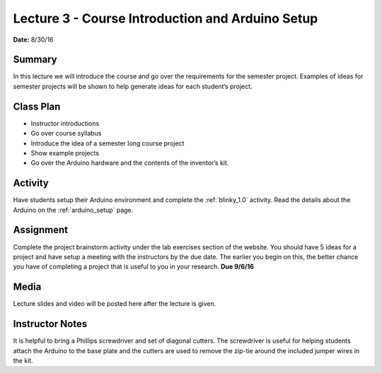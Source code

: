 .. _lecture_3:

Lecture 3 - Course Introduction and Arduino Setup
=================================================

**Date:** 8/30/16

Summary
-------
In this lecture we will introduce the course and go over the requirements for
the semester project. Examples of ideas for semester projects will be shown to
help generate ideas for each student’s project.

Class Plan
----------
* Instructor introductions
* Go over course syllabus
* Introduce the idea of a semester long course project
* Show example projects
* Go over the Arduino hardware and the contents of the inventor’s kit.

Activity
--------
Have students setup their Arduino environment and complete the :ref:`blinky_1.0`
activity. Read the details about the Arduino on the :ref:`arduino_setup` page.

Assignment
----------
Complete the project brainstorm activity under the lab exercises section of the
website. You should have 5 ideas for a project and have setup a meeting with the
instructors by the due date. The earlier you begin on this, the better chance
you have of completing a project that is useful to you in your research. **Due
9/6/16**

Media
-----
Lecture slides and video will be posted here after the lecture is given.

Instructor Notes
----------------
It is helpful to bring a Phillips screwdriver and set of diagonal cutters. The
screwdriver is useful for helping students attach the Arduino to the base plate
and the cutters are used to remove the zip-tie around the included jumper
wires in the kit.
